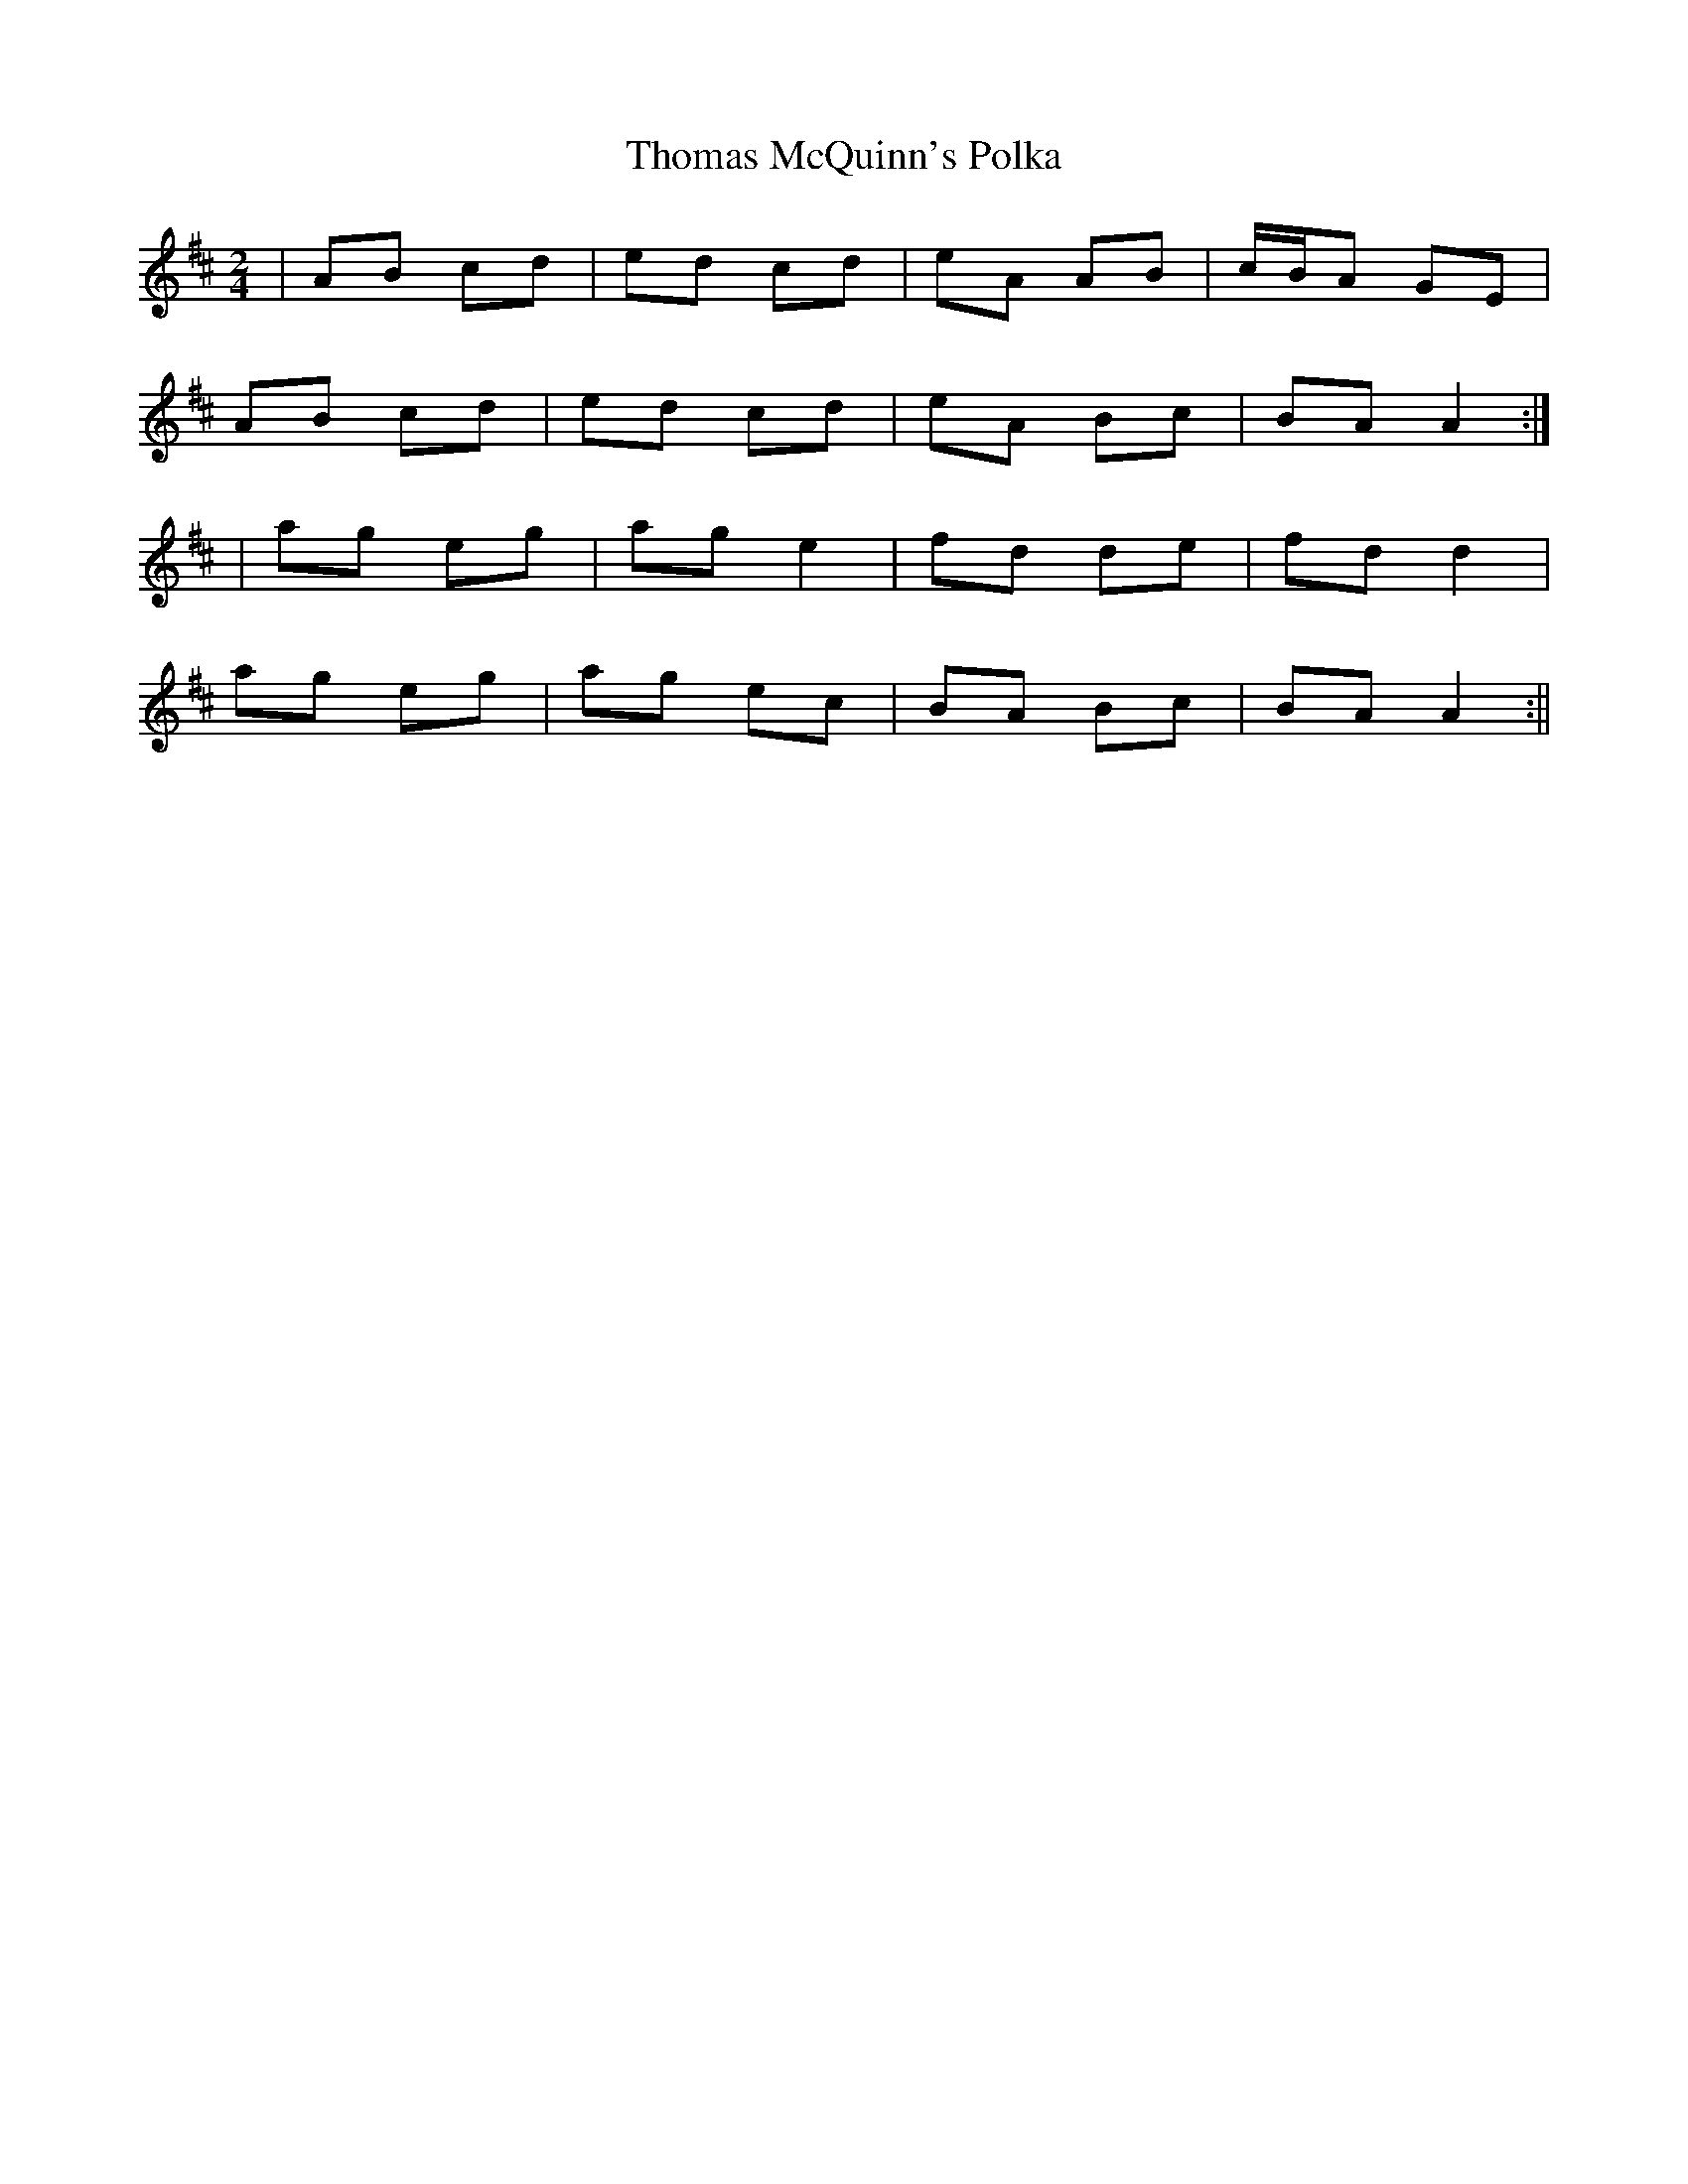 X:119
T:Thomas McQuinn's Polka
B:Terry "Cuz" Teahan "Sliabh Luachra on Parade" 1980
Z:Patrick Cavanagh
M:2/4
L:1/8
R:Polka
K:D
| AB cd | ed cd | eA AB | c/B/A GE |
AB cd | ed cd | eA Bc | BA A2 :|
| ag eg | ag e2 | fd de | fd d2 |
ag eg | ag ec | BA Bc | BA A2 :||
